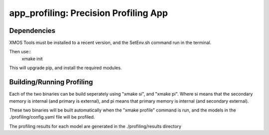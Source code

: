 app_profiling: Precision Profiling App
=======================================

Dependencies
--------------------

XMOS Tools must be installed to a recent version, and the SetEnv.sh command
run in the terminal.

Then use::
  xmake init

This will upgrade pip, and install the required modules.

Building/Running Profiling
--------------------------

Each of the two binaries can be build seperately using "xmake si", and "xmake pi".
Where si means that the secondary memory is internal (and primary is external),
and pi means that primary memory is internal (and secondary external).

These two binaries will be built automatically when the "xmake profile" command
is run, and the models in the ./profiling/config.yaml file will be profiled.

The profiling results for each model are generated in the ./profiling/results
directory